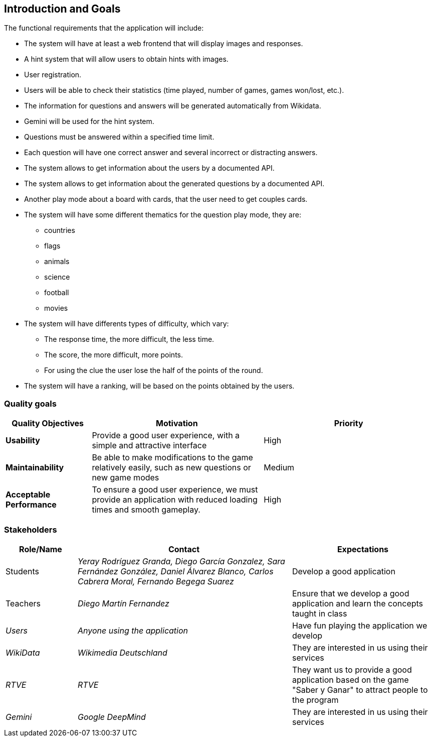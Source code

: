 ifndef::imagesdir[:imagesdir: ../images]

[[section-introduction-and-goals]]
== Introduction and Goals
The functional requirements that the application will include:

* The system will have at least a web frontend that will display images and responses.
* A hint system that will allow users to obtain hints with images.
* User registration.
* Users will be able to check their statistics (time played, number of games, games won/lost, etc.).
* The information for questions and answers will be generated automatically from Wikidata.
* Gemini will be used for the hint system.
* Questions must be answered within a specified time limit.
* Each question will have one correct answer and several incorrect or distracting answers.
* The system allows to get information about the users by a documented API.
* The system allows to get information about the generated questions by a documented API.
* Another play mode about a board with cards, that the user need to get couples cards.
* The system will have some different thematics for the question play mode, they are: 
** countries
** flags
** animals
** science 
** football
** movies
* The system will have differents types of difficulty, which vary:
** The response time, the more difficult, the less time.
** The score, the more difficult, more points.
** For using the clue the user lose the half of the points of the round.
* The system will have a ranking, will be based on the points obtained by the users.

=== Quality goals
[options="header",cols="1,2,2"]
|===
|Quality Objectives  
|Motivation  
|Priority  

|*Usability*  
|Provide a good user experience, with a simple and attractive interface  
|High  

|*Maintainability*  
|Be able to make modifications to the game relatively easily, such as new questions or new game modes  
|Medium  

|*Acceptable Performance*  
|To ensure a good user experience, we must provide an application with reduced loading times and smooth gameplay.  
|High  
|===

=== Stakeholders
[options="header",cols="1,3,2"]
|===  
|Role/Name | Contact | Expectations  
| Students | _Yeray Rodríguez Granda, Diego García Gonzalez, Sara Fernández González, Daniel Álvarez Blanco, Carlos Cabrera Moral, Fernando Begega Suarez_ | Develop a good application  
| Teachers | _Diego Martín Fernandez_ | Ensure that we develop a good application and learn the concepts taught in class  
| _Users_ | _Anyone using the application_ | Have fun playing the application we develop  
| _WikiData_ | _Wikimedia Deutschland_ | They are interested in us using their services  
| _RTVE_ | _RTVE_ | They want us to provide a good application based on the game "Saber y Ganar" to attract people to the program  
| _Gemini_ | _Google DeepMind_ | They are interested in us using their services  
|===  
